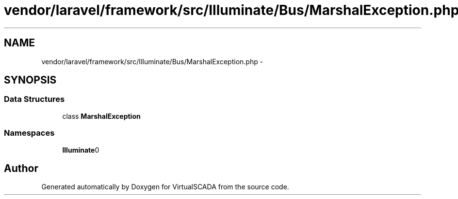 .TH "vendor/laravel/framework/src/Illuminate/Bus/MarshalException.php" 3 "Tue Apr 14 2015" "Version 1.0" "VirtualSCADA" \" -*- nroff -*-
.ad l
.nh
.SH NAME
vendor/laravel/framework/src/Illuminate/Bus/MarshalException.php \- 
.SH SYNOPSIS
.br
.PP
.SS "Data Structures"

.in +1c
.ti -1c
.RI "class \fBMarshalException\fP"
.br
.in -1c
.SS "Namespaces"

.in +1c
.ti -1c
.RI " \fBIlluminate\\Bus\fP"
.br
.in -1c
.SH "Author"
.PP 
Generated automatically by Doxygen for VirtualSCADA from the source code\&.
